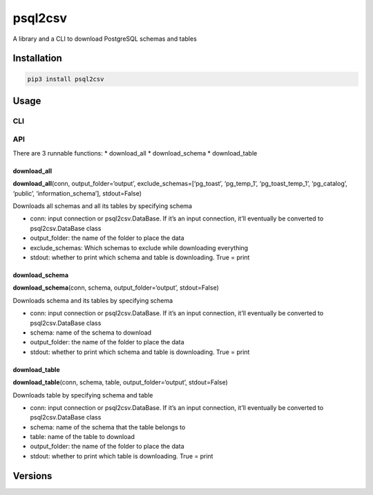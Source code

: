 psql2csv
========

A library and a CLI to download PostgreSQL schemas and tables

Installation
------------

.. code:: bash

    pip3 install psql2csv

Usage
-----

CLI
~~~

API
~~~

There are 3 runnable functions: \* download_all \* download_schema \*
download_table

download_all
^^^^^^^^^^^^

**download_all**\ (conn, output_folder=‘output’,
exclude_schemas=[‘pg_toast’, ‘pg_temp_1’, ‘pg_toast_temp_1’,
‘pg_catalog’, ‘public’, ‘information_schema’], stdout=False)

Downloads all schemas and all its tables by specifying schema

-  conn: input connection or psql2csv.DataBase. If it’s an input
   connection, it’ll eventually be converted to psql2csv.DataBase class
-  output_folder: the name of the folder to place the data
-  exclude_schemas: Which schemas to exclude while downloading
   everything
-  stdout: whether to print which schema and table is downloading. True
   = print

download_schema
^^^^^^^^^^^^^^^

**download_schema**\ (conn, schema, output_folder=‘output’,
stdout=False)

Downloads schema and its tables by specifying schema

-  conn: input connection or psql2csv.DataBase. If it’s an input
   connection, it’ll eventually be converted to psql2csv.DataBase class
-  schema: name of the schema to download
-  output_folder: the name of the folder to place the data
-  stdout: whether to print which schema and table is downloading. True
   = print

download_table
^^^^^^^^^^^^^^

**download_table**\ (conn, schema, table, output_folder=‘output’,
stdout=False)

Downloads table by specifying schema and table

-  conn: input connection or psql2csv.DataBase. If it’s an input
   connection, it’ll eventually be converted to psql2csv.DataBase class
-  schema: name of the schema that the table belongs to
-  table: name of the table to download
-  output_folder: the name of the folder to place the data
-  stdout: whether to print which table is downloading. True = print

Versions
--------
